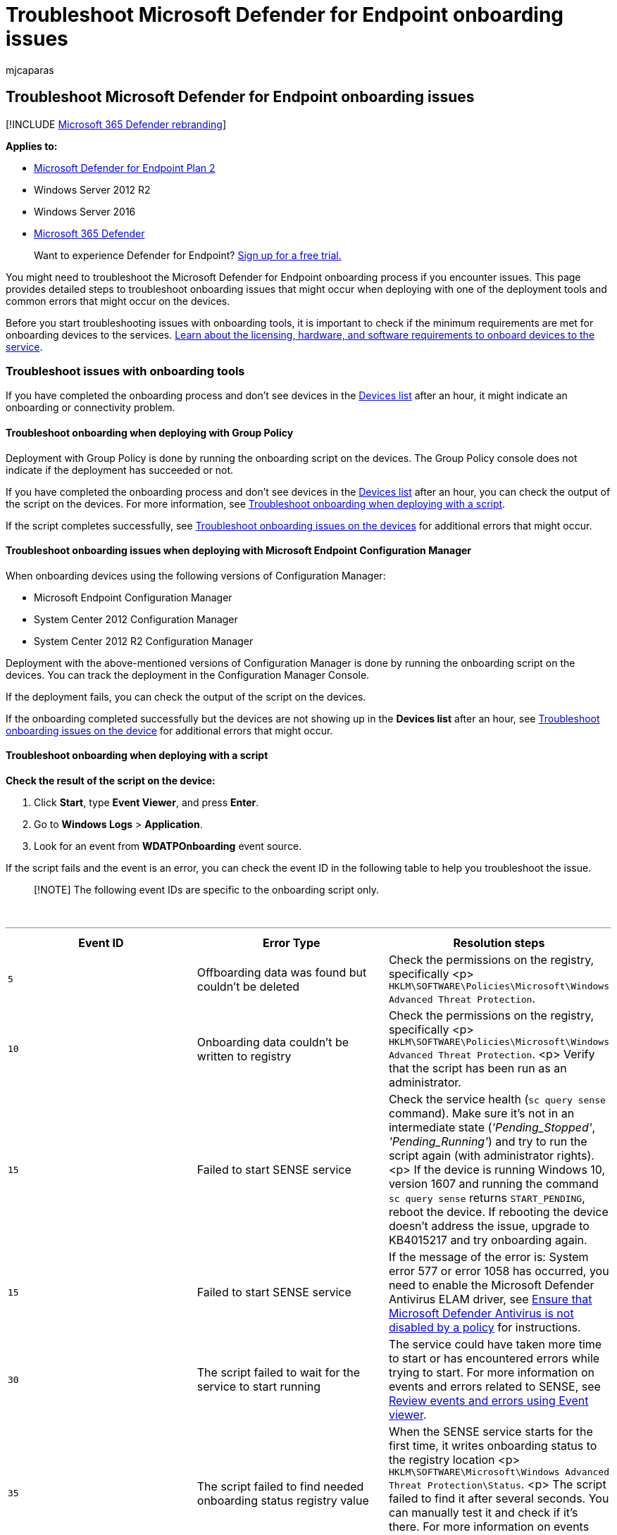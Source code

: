 = Troubleshoot Microsoft Defender for Endpoint onboarding issues
:audience: ITPro
:author: mjcaparas
:description: Troubleshoot issues that might arise during the onboarding of devices or to the Microsoft Defender for Endpoint service.
:keywords: troubleshoot onboarding, onboarding issues, event viewer, data collection and preview builds, sensor data and diagnostics
:manager: dansimp
:ms.author: macapara
:ms.collection: M365-security-compliance
:ms.localizationpriority: medium
:ms.mktglfcycl: deploy
:ms.pagetype: security
:ms.service: microsoft-365-security
:ms.sitesec: library
:ms.subservice: mde
:ms.topic: troubleshooting
:search.appverid: met150

== Troubleshoot Microsoft Defender for Endpoint onboarding issues

[!INCLUDE xref:../../includes/microsoft-defender.adoc[Microsoft 365 Defender rebranding]]

*Applies to:*

* https://go.microsoft.com/fwlink/p/?linkid=2154037[Microsoft Defender for Endpoint Plan 2]
* Windows Server 2012 R2
* Windows Server 2016
* https://go.microsoft.com/fwlink/?linkid=2118804[Microsoft 365 Defender]

____
Want to experience Defender for Endpoint?
https://signup.microsoft.com/create-account/signup?products=7f379fee-c4f9-4278-b0a1-e4c8c2fcdf7e&ru=https://aka.ms/MDEp2OpenTrial?ocid=docs-wdatp-pullalerts-abovefoldlink[Sign up for a free trial.]
____

You might need to troubleshoot the Microsoft Defender for Endpoint onboarding process if you encounter issues.
This page provides detailed steps to troubleshoot onboarding issues that might occur when deploying with one of the deployment tools and common errors that might occur on the devices.

Before you start troubleshooting issues with onboarding tools, it is important to check if the minimum requirements are met for onboarding devices to the services.
xref:minimum-requirements.adoc[Learn about the licensing, hardware, and software requirements to onboard devices to the service].

=== Troubleshoot issues with onboarding tools

If you have completed the onboarding process and don't see devices in the xref:investigate-machines.adoc[Devices list] after an hour, it might indicate an onboarding or connectivity problem.

==== Troubleshoot onboarding when deploying with Group Policy

Deployment with Group Policy is done by running the onboarding script on the devices.
The Group Policy console does not indicate if the deployment has succeeded or not.

If you have completed the onboarding process and don't see devices in the xref:investigate-machines.adoc[Devices list] after an hour, you can check the output of the script on the devices.
For more information, see <<troubleshoot-onboarding-when-deploying-with-a-script,Troubleshoot onboarding when deploying with a script>>.

If the script completes successfully, see <<troubleshoot-onboarding-issues-on-the-device,Troubleshoot onboarding issues on the devices>> for additional errors that might occur.

==== Troubleshoot onboarding issues when deploying with Microsoft Endpoint Configuration Manager

When onboarding devices using the following versions of Configuration Manager:

* Microsoft Endpoint Configuration Manager
* System Center 2012 Configuration Manager
* System Center 2012 R2 Configuration Manager

Deployment with the above-mentioned versions of Configuration Manager is done by running the onboarding script on the devices.
You can track the deployment in the Configuration Manager Console.

If the deployment fails, you can check the output of the script on the devices.

If the onboarding completed successfully but the devices are not showing up in the *Devices list* after an hour, see <<troubleshoot-onboarding-issues-on-the-device,Troubleshoot onboarding issues on the device>> for additional errors that might occur.

==== Troubleshoot onboarding when deploying with a script

*Check the result of the script on the device:*

. Click *Start*, type *Event Viewer*, and press *Enter*.
. Go to *Windows Logs* > *Application*.
. Look for an event from *WDATPOnboarding* event source.

If the script fails and the event is an error, you can check the event ID in the following table to help you troubleshoot the issue.

____
[!NOTE] The following event IDs are specific to the onboarding script only.
____

{blank} +

'''

[cols="^,,"]
|===
| Event ID | Error Type | Resolution steps

| `5`
| Offboarding data was found but couldn't be deleted
| Check the permissions on the registry, specifically <p> `HKLM\SOFTWARE\Policies\Microsoft\Windows Advanced Threat Protection`.

| `10`
| Onboarding data couldn't be written to registry
| Check the permissions on the registry, specifically <p> `HKLM\SOFTWARE\Policies\Microsoft\Windows Advanced Threat Protection`.
<p> Verify that the script has been run as an administrator.

| `15`
| Failed to start SENSE service
| Check the service health (`sc query sense` command).
Make sure it's not in an intermediate state (_'Pending_Stopped'_, _'Pending_Running'_) and try to run the script again (with administrator rights).
<p> If the device is running Windows 10, version 1607 and running the command `sc query sense` returns `START_PENDING`, reboot the device.
If rebooting the device doesn't address the issue, upgrade to KB4015217 and try onboarding again.

| `15`
| Failed to start SENSE service
| If the message of the error is: System error 577  or error 1058 has occurred, you need to enable the Microsoft Defender Antivirus ELAM driver, see <<ensure-that-microsoft-defender-antivirus-is-not-disabled-by-a-policy,Ensure that Microsoft Defender Antivirus is not disabled by a policy>> for instructions.

| `30`
| The script failed to wait for the service to start running
| The service could have taken more time to start or has encountered errors while trying to start.
For more information on events and errors related to SENSE, see xref:event-error-codes.adoc[Review events and errors using Event viewer].

| `35`
| The script failed to find needed onboarding status registry value
| When the SENSE service starts for the first time, it writes onboarding status to the registry location <p> `HKLM\SOFTWARE\Microsoft\Windows Advanced Threat Protection\Status`.
<p> The script failed to find it after several seconds.
You can manually test it and check if it's there.
For more information on events and errors related to SENSE, see xref:event-error-codes.adoc[Review events and errors using Event viewer].

| `40`
| SENSE service onboarding status is not set to *1*
| The SENSE service has failed to onboard properly.
For more information on events and errors related to SENSE, see xref:event-error-codes.adoc[Review events and errors using Event viewer].

| `65`
| Insufficient privileges
| Run the script again with administrator privileges.

|
|
|
|===

==== Troubleshoot onboarding issues using Microsoft Intune

You can use Microsoft Intune to check error codes and attempt to troubleshoot the cause of the issue.

If you have configured policies in Intune and they are not propagated on devices, you might need to configure automatic MDM enrollment.

Use the following tables to understand the possible causes of issues while onboarding:

* Microsoft Intune error codes and OMA-URIs table
* Known issues with non-compliance table
* Mobile Device Management (MDM) event logs table

If none of the event logs and troubleshooting steps work, download the Local script from the *Device management* section of the portal, and run it in an elevated command prompt.

===== Microsoft Intune error codes and OMA-URIs

{blank} +

'''

[cols="^,,,,"]
|===
| Error Code Hex | Error Code Dec | Error Description | OMA-URI | Possible cause and troubleshooting steps

| 0x87D1FDE8
| -2016281112
| Remediation failed
| Onboarding <p> Offboarding
| *Possible cause:* Onboarding or offboarding failed on a wrong blob: wrong signature or missing PreviousOrgIds fields.
<p> *Troubleshooting steps:* <p> Check the event IDs in the <<view-agent-onboarding-errors-in-the-device-event-log,View agent onboarding errors in the device event log>> section.
<p> Check the MDM event logs in the following table or follow the instructions in link:/windows/client-management/mdm/diagnose-mdm-failures-in-windows-10[Diagnose MDM failures in Windows].

|
|
|
| Onboarding <p> Offboarding <p> SampleSharing
| *Possible cause:* Microsoft Defender for Endpoint Policy registry key does not exist or the OMA DM client doesn't have permissions to write to it.
<p> *Troubleshooting steps:* Ensure that the following registry key exists: `HKEY_LOCAL_MACHINE\SOFTWARE\Policies\Microsoft\Windows Advanced Threat Protection` <p> If it doesn't exist, open an elevated command and add the key.

|
|
|
| SenseIsRunning <p> OnboardingState <p> OrgId
| *Possible cause:* An attempt to remediate by read-only property.
Onboarding has failed.
<p> *Troubleshooting steps:* Check the troubleshooting steps in <<troubleshoot-onboarding-issues-on-the-device,Troubleshoot onboarding issues on the device>>.
<p> Check the MDM event logs in the following table or follow the instructions in link:/windows/client-management/mdm/diagnose-mdm-failures-in-windows-10[Diagnose MDM failures in Windows].

|
|
|
| All
| *Possible cause:* Attempt to deploy Microsoft Defender for Endpoint on non-supported SKU/Platform, particularly Holographic SKU.
<p> Currently supported platforms: <p> Enterprise, Education, and Professional.<p> Server is not supported.

| 0x87D101A9
| -2016345687
| SyncML(425): The requested command failed because the sender does not have adequate access control permissions (ACL) on the recipient.
| All
| *Possible cause:* Attempt to deploy Microsoft Defender for Endpoint on non-supported SKU/Platform, particularly Holographic SKU.<p> Currently supported platforms: <p> Enterprise, Education, and Professional.

|
|
|
|
|
|===

===== Known issues with non-compliance

The following table provides information on issues with non-compliance and how you can address the issues.

{blank} +

'''

[cols="^,,"]
|===
| Case | Symptoms | Possible cause and troubleshooting steps

| `1`
| Device is compliant by SenseIsRunning OMA-URI.
But is non-compliant by OrgId, Onboarding and OnboardingState OMA-URIs.
| *Possible cause:* Check that user passed OOBE after Windows installation or upgrade.
During OOBE onboarding couldn't be completed but SENSE is running already.
<p> *Troubleshooting steps:* Wait for OOBE to complete.

| `2`
| Device is compliant by OrgId, Onboarding, and OnboardingState OMA-URIs, but is non-compliant by SenseIsRunning OMA-URI.
| *Possible cause:* Sense service's startup type is set as "Delayed Start".
Sometimes this causes the Microsoft Intune server to report the device as non-compliant by SenseIsRunning when DM session occurs on system start.
<p> *Troubleshooting steps:* The issue should automatically be fixed within 24 hours.

| `3`
| Device is non-compliant
| *Troubleshooting steps:* Ensure that Onboarding and Offboarding policies are not deployed on the same device at same time.

|
|
|
|===

===== Mobile Device Management (MDM) event logs

View the MDM event logs to troubleshoot issues that might arise during onboarding:

Log name: Microsoft\Windows\DeviceManagement-EnterpriseDiagnostics-Provider

Channel name: Admin

{blank} +

'''

|===
| ID | Severity | Event description | Troubleshooting steps

| 1819
| Error
| Microsoft Defender for Endpoint CSP: Failed to Set Node's Value.
NodeId: (%1), TokenName: (%2), Result: (%3).
| Download the https://go.microsoft.com/fwlink/?linkid=829760[Cumulative Update for Windows 10, 1607].

|
|
|
|
|===

=== Troubleshoot onboarding issues on the device

If the deployment tools used does not indicate an error in the onboarding process, but devices are still not appearing in the devices list in an hour, go through the following verification topics to check if an error occurred with the Microsoft Defender for Endpoint agent.

* <<view-agent-onboarding-errors-in-the-device-event-log,View agent onboarding errors in the device event log>>
* <<ensure-the-diagnostics-service-is-enabled,Ensure the diagnostic data service is enabled>>
* <<ensure-the-service-is-set-to-start,Ensure the service is set to start>>
* <<ensure-the-device-has-an-internet-connection,Ensure the device has an Internet connection>>
* <<ensure-that-microsoft-defender-antivirus-is-not-disabled-by-a-policy,Ensure that Microsoft Defender Antivirus is not disabled by a policy>>

==== View agent onboarding errors in the device event log

. Click *Start*, type *Event Viewer*, and press *Enter*.
. In the *Event Viewer (Local)* pane, expand *Applications and Services Logs* > *Microsoft* > *Windows* > *SENSE*.
+
____
[!NOTE] SENSE is the internal name used to refer to the behavioral sensor that powers Microsoft Defender for Endpoint.
____

. Select *Operational* to load the log.
. In the *Action* pane, click *Filter Current log*.
. On the *Filter* tab, under *Event level:* select *Critical*, *Warning*, and *Error*, and click *OK*.
+
:::image type="content" source="images/filter-log.png" alt-text="The Event Viewer log filter" lightbox="images/filter-log.png":::

. Events which can indicate issues will appear in the *Operational* pane.
You can attempt to troubleshoot them based on the solutions in the following table:
+
{blank} +

'''

[cols="^,,"]
|===
| Event ID | Message | Resolution steps

| `5`
| Microsoft Defender for Endpoint service failed to connect to the server at _variable_
| <<ensure-the-device-has-an-internet-connection,Ensure the device has Internet access>>.

| `6`
| Microsoft Defender for Endpoint service is not onboarded and no onboarding parameters were found.
Failure code: _variable_
| xref:configure-endpoints-script.adoc[Run the onboarding script again].

| `7`
| Microsoft Defender for Endpoint service failed to read the onboarding parameters.
Failure code: _variable_
| <<ensure-the-device-has-an-internet-connection,Ensure the device has Internet access>>, then run the entire onboarding process again.

| `9`
| Microsoft Defender for Endpoint service failed to change its start type.
Failure code: variable
| If the event happened during onboarding, reboot and re-attempt running the onboarding script.
For more information, see xref:configure-endpoints-script.adoc[Run the onboarding script again].
+  + If the event happened during offboarding, contact support.

| `10`
| Microsoft Defender for Endpoint service failed to persist the onboarding information.
Failure code: variable
| If the event happened during onboarding, re-attempt running the onboarding script.
For more information, see xref:configure-endpoints-script.adoc[Run the onboarding script again].
+  + If the problem persists, contact support.

| `15`
| Microsoft Defender for Endpoint cannot start command channel with URL: _variable_
| <<ensure-the-device-has-an-internet-connection,Ensure the device has Internet access>>.

| `17`
| Microsoft Defender for Endpoint service failed to change the Connected User Experiences and Telemetry service location.
Failure code: variable
| xref:configure-endpoints-script.adoc[Run the onboarding script again].
If the problem persists, contact support.

| `25`
| Microsoft Defender for Endpoint service failed to reset health status in the registry.
Failure code: _variable_
| Contact support.

| `27`
| Failed to enable Microsoft Defender for Endpoint mode in Windows Defender.
Onboarding process failed.
Failure code: variable
| Contact support.

| `29`
| Failed to read the offboarding parameters.
Error type: %1, Error code: %2, Description: %3
| Ensure the device has Internet access, then run the entire offboarding process again.

| `30`
| Failed to disable $(build.sense.productDisplayName) mode in Microsoft Defender for Endpoint.
Failure code: %1
| Contact support.

| `32`
| $(build.sense.productDisplayName) service failed to request to stop itself after offboarding process.
Failure code: %1
| Verify that the service start type is manual and reboot the device.

| `55`
| Failed to create the Secure ETW autologger.
Failure code: %1
| Reboot the device.

| `63`
| Updating the start type of external service.
Name: %1, actual start type: %2, expected start type: %3, exit code: %4
| Identify what is causing changes in start type of mentioned service.
If the exit code is not 0, fix the start type manually to expected start type.

| `64`
| Starting stopped external service.
Name: %1, exit code: %2
| Contact support if the event keeps re-appearing.

| `68`
| The start type of the service is unexpected.
Service name: %1, actual start type: %2, expected start type: %3
| Identify what is causing changes in start type.
Fix mentioned service start type.

| `69`
| The service is stopped.
Service name: %1
| Start the mentioned service.
Contact support if persists.

|
|
|
|===

There are additional components on the device that the Microsoft Defender for Endpoint agent depends on to function properly.
If there are no onboarding related errors in the Microsoft Defender for Endpoint agent event log, proceed with the following steps to ensure that the additional components are configured correctly.


==== Ensure the diagnostic data service is enabled

If the devices aren't reporting correctly, you might need to check that the Windows diagnostic data service is set to automatically start and is running on the device.
The service might have been disabled by other programs or user configuration changes.

First, you should check that the service is set to start automatically when Windows starts, then you should check that the service is currently running (and start it if it isn't).

==== Ensure the service is set to start

*Use the command line to check the Windows diagnostic data service startup type*:

. Open an elevated command-line prompt on the device:
+
a.
Click *Start*, type *cmd*, and press *Enter*.
+
b.
Right-click *Command prompt* and select *Run as administrator*.

. Enter the following command, and press *Enter*:
+
[,console]
----
sc qc diagtrack
----
+
If the service is enabled, then the result should look like the following screenshot:
+
:::image type="content" source="images/windefatp-sc-qc-diagtrack.png" alt-text="The result of the sc query command for diagtrack" lightbox="images/windefatp-sc-qc-diagtrack.png":::
+
If the `START_TYPE` is not set to `AUTO_START`, then you'll need to set the service to automatically start.

*Use the command line to set the Windows diagnostic data service to automatically start:*

. Open an elevated command-line prompt on the device:
+
a.
Click *Start*, type *cmd*, and press *Enter*.
+
b.
Right-click *Command prompt* and select *Run as administrator*.

. Enter the following command, and press *Enter*:
+
[,console]
----
sc config diagtrack start=auto
----

. A success message is displayed.
Verify the change by entering the following command, and press *Enter*:
+
[,console]
----
sc qc diagtrack
----

. Start the service.
In the command prompt, type the following command and press *Enter*:
+
[,console]
----
sc start diagtrack
----

==== Ensure the device has an Internet connection

The Microsoft Defender for Endpoint sensor requires Microsoft Windows HTTP (WinHTTP) to report sensor data and communicate with the Microsoft Defender for Endpoint service.

WinHTTP is independent of the Internet browsing proxy settings and other user context applications and must be able to detect the proxy servers that are available in your particular environment.

To ensure that sensor has service connectivity, follow the steps described in the link:configure-proxy-internet.md#verify-client-connectivity-to-microsoft-defender-for-endpoint-service-urls[Verify client connectivity to Microsoft Defender for Endpoint service URLs] topic.

If the verification fails and your environment is using a proxy to connect to the Internet, then follow the steps described in xref:configure-proxy-internet.adoc[Configure proxy and Internet connectivity settings] topic.

==== Ensure that Microsoft Defender Antivirus is not disabled by a policy

____
[!IMPORTANT] The following only applies to devices that have *not* yet received the August 2020 (version 4.18.2007.8) update to Microsoft Defender Antivirus.

The update ensures that Microsoft Defender Antivirus cannot be turned off on client devices via system policy.
____

*Problem*: The Microsoft Defender for Endpoint service does not start after onboarding.

*Symptom*: Onboarding successfully completes, but you see error 577 or error 1058 when trying to start the service.

*Solution*: If your devices are running a third-party antimalware client, the Microsoft Defender for Endpoint agent needs the Early Launch Antimalware (ELAM) driver to be enabled.
You must ensure that it's not turned off by a system policy.

* Depending on the tool that you use to implement policies, you'll need to verify that the following Windows Defender policies are cleared:
 ** DisableAntiSpyware
 ** DisableAntiVirus

+
For example, in Group Policy there should be no entries such as the following values:
 ** `<Key Path="SOFTWARE\Policies\Microsoft\Windows Defender"><KeyValue Value="0" ValueKind="DWord" Name="DisableAntiSpyware"/></Key>`
 ** `<Key Path="SOFTWARE\Policies\Microsoft\Windows Defender"><KeyValue Value="0" ValueKind="DWord" Name="DisableAntiVirus"/></Key>`

____
[!IMPORTANT] The `disableAntiSpyware` setting is discontinued and will be ignored on all Windows 10 devices, as of the August 2020 (version 4.18.2007.8) update to Microsoft Defender Antivirus.
____

* After clearing the policy, run the onboarding steps again.
* You can also check the previous registry key values to verify that the policy is disabled, by opening the registry key `HKEY_LOCAL_MACHINE\SOFTWARE\Policies\Microsoft\Windows Defender`.
+
:::image type="content" source="images/atp-disableantispyware-regkey.png" alt-text="The registry key for Microsoft Defender Antivirus" lightbox="images/atp-disableantispyware-regkey.png":::
+
____
[!NOTE] All Windows Defender services (wdboot, wdfilter, wdnisdrv, wdnissvc, and windefend) should be in their default state.
Changing the startup of these services is unsupported and may force you to reimage your system.

Example default configurations for WdBoot and WdFilter:

* `<Key Path="SYSTEM\CurrentControlSet\Services\WdBoot"><KeyValue Value="0" ValueKind="DWord" Name="Start"/></Key>`
* `<Key Path="SYSTEM\CurrentControlSet\Services\WdFilter"><KeyValue Value="0" ValueKind="DWord" Name="Start"/></Key>`
____

=== Troubleshoot onboarding issues

____
[!NOTE] The following troubleshooting guidance is only applicable for Windows Server 2016 and lower.
____

If you encounter issues while onboarding a server, go through the following verification steps to address possible issues.

* xref:configure-server-endpoints.adoc[Ensure Microsoft Monitoring Agent (MMA) is installed and configured to report sensor data to the service]
* xref:configure-server-endpoints.adoc[Ensure that the server proxy and Internet connectivity settings are configured properly]

You might also need to check the following:

* Check that there is a Microsoft Defender for Endpoint Service running in the *Processes* tab in *Task Manager*.
For example:
+
:::image type="content" source="images/atp-task-manager.png" alt-text="The process view with Microsoft Defender for Endpoint Service running" lightbox="images/atp-task-manager.png":::

* Check *Event Viewer* > *Applications and Services Logs* > *Operation Manager* to see if there are any errors.
* In *Services*, check if the *Microsoft Monitoring Agent* is running on the server.
For example,
+
:::image type="content" source="images/atp-services.png" alt-text="The services" lightbox="images/atp-services.png":::

* In *Microsoft Monitoring Agent* > *Azure Log Analytics (OMS)*, check the Workspaces and verify that the status is running.
+
:::image type="content" source="images/atp-mma-properties.png" alt-text="The Microsoft Monitoring Agent Properties" lightbox="images/atp-mma-properties.png":::

* Check to see that devices are reflected in the *Devices list* in the portal.

=== Confirming onboarding of newly built devices

There may be instances when onboarding is deployed on a newly built device but not completed.

The steps below provide guidance for the following scenario:

* Onboarding package is deployed to newly built devices
* Sensor does not start because the Out-of-box experience (OOBE) or first user logon has not been completed
* Device is turned off or restarted before the end user performs a first logon
* In this scenario, the SENSE service will not start automatically even though onboarding package was deployed

____
[!NOTE] User Logon after OOBE is no longer required for SENSE service to start on the following or more recent Windows versions:  Windows 10, version 1809 or Windows Server 2019, or Windows Server 2022 with https://support.microsoft.com/kb/5001384[April 22 2021 update rollup].
Windows 10, version 1909 with https://support.microsoft.com/kb/5001396[April 2021 update rollup].
Windows 10, version 2004/20H2 with https://support.microsoft.com/kb/5001391[April 28 2021 update rollup].
____

____
[!NOTE] The following steps are only relevant when using Microsoft Endpoint Configuration Manager.
For more details about onboarding using Microsoft Endpoint Configuration Manager, see link:/mem/configmgr/protect/deploy-use/windows-defender-advanced-threat-protection[Microsoft Defender for Endpoint].
____

. Create an application in Microsoft Endpoint Configuration Manager.
+
:::image type="content" source="images/mecm-1.png" alt-text="The Microsoft Endpoint Configuration Manager configuration-1" lightbox="images/mecm-1.png":::

. Select *Manually specify the application information*.
+
:::image type="content" source="images/mecm-2.png" alt-text="The Microsoft Endpoint Configuration Manager configuration-2" lightbox="images/mecm-2.png":::

. Specify information about the application, then select *Next*.
+
:::image type="content" source="images/mecm-3.png" alt-text="The Microsoft Endpoint Configuration Manager configuration-3" lightbox="images/mecm-3.png":::

. Specify information about the software center, then select *Next*.
+
:::image type="content" source="images/mecm-4.png" alt-text="The Microsoft Endpoint Configuration Manager configuration-4" lightbox="images/mecm-4.png":::

. In *Deployment types* select *Add*.
+
:::image type="content" source="images/mecm-5.png" alt-text="The Microsoft Endpoint Configuration Manager configuration-5" lightbox="images/mecm-5.png":::

. Select *Manually specify the deployment type information*, then select *Next*.
+
:::image type="content" source="images/mecm-6.png" alt-text="The Microsoft Endpoint Configuration Manager configuration-6" lightbox="images/mecm-6.png":::

. Specify information about the deployment type, then select *Next*.
+
:::image type="content" source="images/mecm-7.png" alt-text="The Microsoft Endpoint Configuration Manager configuration-7" lightbox="images/mecm-7.png":::

. In *Content* > *Installation program* specify the command: `net start sense`.
+
:::image type="content" source="images/mecm-8.png" alt-text="The Microsoft Endpoint Configuration Manager configuration-8" lightbox="images/mecm-8.png":::

. In *Detection method*, select *Configure rules to detect the presence of this deployment type*, then select *Add Clause*.
+
:::image type="content" source="images/mecm-9.png" alt-text="The Microsoft Endpoint Configuration Manager configuration-9" lightbox="images/mecm-9.png":::

. Specify the following detection rule details, then select *OK*:
+
:::image type="content" source="images/mecm-10.png" alt-text="The Microsoft Endpoint Configuration Manager configuration-10" lightbox="images/mecm-10.png":::

. In *Detection method* select *Next*.
+
:::image type="content" source="images/mecm-11.png" alt-text="The Microsoft Endpoint Configuration Manager configuration-11" lightbox="images/mecm-11.png":::

. In *User Experience*, specify the following information, then select *Next*:
+
:::image type="content" source="images/mecm-12.png" alt-text="The Microsoft Endpoint Configuration Manager configuration-12" lightbox="images/mecm-12.png":::

. In *Requirements*, select *Next*.
+
:::image type="content" source="images/mecm-13.png" alt-text="The Microsoft Endpoint Configuration Manager configuration-13" lightbox="images/mecm-13.png":::

. In *Dependencies*, select *Next*.
+
:::image type="content" source="images/mecm-14.png" alt-text="The Microsoft Endpoint Configuration Manager configuration-14" lightbox="images/mecm-14.png":::

. In *Summary*, select *Next*.
+
:::image type="content" source="images/mecm-15.png" alt-text="The Microsoft Endpoint Configuration Manager configuration-15" lightbox="images/mecm-15.png":::

. In *Completion*, select *Close*.
+
:::image type="content" source="images/mecm-16.png" alt-text="The Microsoft Endpoint Configuration Manager configuration-16" lightbox="images/mecm-16.png":::

. In *Deployment types*, select *Next*.
+
:::image type="content" source="images/mecm-17.png" alt-text="The Microsoft Endpoint Configuration Manager configuration-17" lightbox="images/mecm-17.png":::

. In *Summary*, select *Next*.
+
:::image type="content" source="images/mecm-18.png" alt-text="The Microsoft Endpoint Configuration Manager configuration-18" lightbox="images/mecm-18.png":::
+
The status is then displayed: :::image type="content" source="images/mecm-19.png" alt-text="The Microsoft Endpoint Configuration Manager configuration-19" lightbox="images/mecm-19.png":::

. In *Completion*, select *Close*.
+
:::image type="content" source="images/mecm-20.png" alt-text="The Microsoft Endpoint Configuration Manager configuration-20" lightbox="images/mecm-20.png":::

. You can now deploy the application by right-clicking the app and selecting *Deploy*.
+
:::image type="content" source="images/mecm-21.png" alt-text="The Microsoft Endpoint Configuration Manager configuration-21" lightbox="images/mecm-21.png":::

. In *General* select *Automatically distribute content for dependencies* and *Browse*.
+
:::image type="content" source="images/mecm-22.png" alt-text="The Microsoft Endpoint Configuration Manager configuration-22" lightbox="images/mecm-22.png":::

. In *Content* select *Next*.
+
:::image type="content" source="images/mecm-23.png" alt-text="The Microsoft Endpoint Configuration Manager configuration-23" lightbox="images/mecm-23.png":::

. In *Deployment settings*, select *Next*.
+
:::image type="content" source="images/mecm-24.png" alt-text="The Microsoft Endpoint Configuration Manager configuration-24" lightbox="images/mecm-24.png":::

. In *Scheduling* select *As soon as possible after the available time*, then select *Next*.
+
:::image type="content" source="images/mecm-25.png" alt-text="The Microsoft Endpoint Configuration Manager configuration-25" lightbox="images/mecm-25.png":::

. In *User experience*, select *Commit changes at deadline or during a maintenance window (requires restarts)*, then select *Next*.
+
:::image type="content" source="images/mecm-26.png" alt-text="The Microsoft Endpoint Configuration Manager configuration-26" lightbox="images/mecm-26.png":::

. In *Alerts* select *Next*.
+
:::image type="content" source="images/mecm-27.png" alt-text="The Microsoft Endpoint Configuration Manager configuration-27" lightbox="images/mecm-27.png":::

. In *Summary*, select *Next*.
+
:::image type="content" source="images/mecm-28.png" alt-text="The Microsoft Endpoint Configuration Manager configuration-28" lightbox="images/mecm-28.png":::
+
The status is then displayed :::image type="content" source="images/mecm-29.png" alt-text="The Microsoft Endpoint Configuration Manager configuration-29" lightbox="images/mecm-29.png":::

. In *Completion*, select *Close*.
+
:::image type="content" source="images/mecm-30.png" alt-text="The Microsoft Endpoint Configuration Manager configuration-30" lightbox="images/mecm-30.png":::

=== Related topics

* xref:troubleshoot-mdatp.adoc[Troubleshoot Microsoft Defender for Endpoint]
* xref:onboard-configure.adoc[Onboard devices]
* xref:configure-proxy-internet.adoc[Configure device proxy and Internet connectivity settings]
